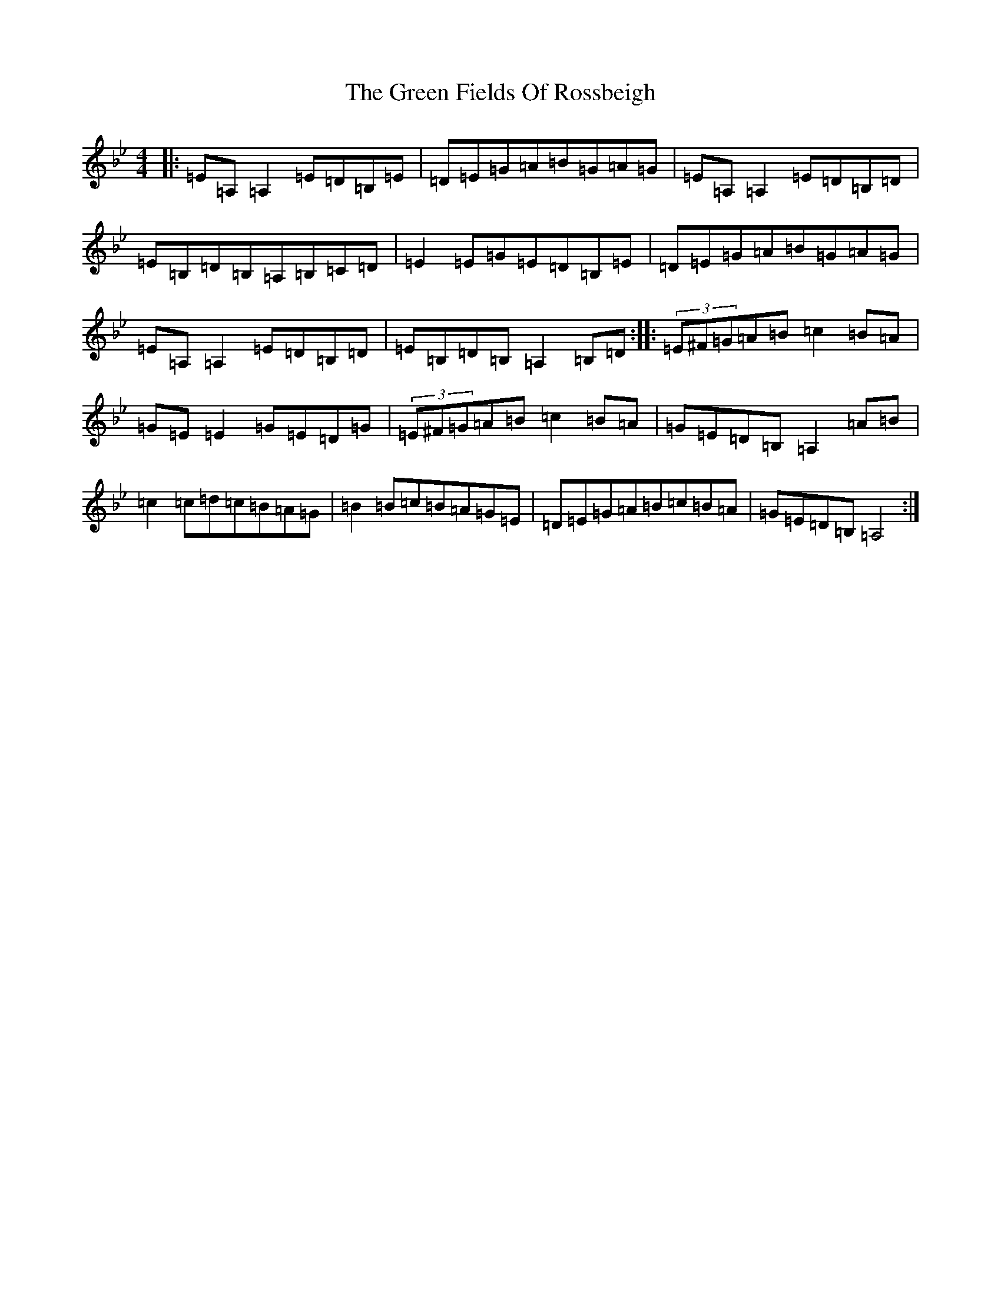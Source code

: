 X: 8368
T: Green Fields Of Rossbeigh, The
S: https://thesession.org/tunes/322#setting13093
R: reel
M:4/4
L:1/8
K: C Dorian
|:=E=A,=A,2=E=D=B,=E|=D=E=G=A=B=G=A=G|=E=A,=A,2=E=D=B,=D|=E=B,=D=B,=A,=B,=C=D|=E2=E=G=E=D=B,=E|=D=E=G=A=B=G=A=G|=E=A,=A,2=E=D=B,=D|=E=B,=D=B,=A,2=B,=D:||:(3=E^F=G=A=B=c2=B=A|=G=E=E2=G=E=D=G|(3=E^F=G=A=B=c2=B=A|=G=E=D=B,=A,2=A=B|=c2=c=d=c=B=A=G|=B2=B=c=B=A=G=E|=D=E=G=A=B=c=B=A|=G=E=D=B,=A,4:|